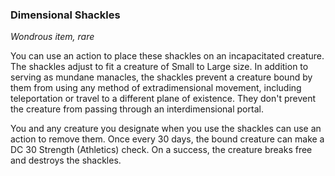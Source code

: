 *** Dimensional Shackles
:PROPERTIES:
:CUSTOM_ID: dimensional-shackles
:END:
/Wondrous item, rare/

You can use an action to place these shackles on an incapacitated
creature. The shackles adjust to fit a creature of Small to Large size.
In addition to serving as mundane manacles, the shackles prevent a
creature bound by them from using any method of extradimensional
movement, including teleportation or travel to a different plane of
existence. They don't prevent the creature from passing through an
interdimensional portal.

You and any creature you designate when you use the shackles can use an
action to remove them. Once every 30 days, the bound creature can make a
DC 30 Strength (Athletics) check. On a success, the creature breaks free
and destroys the shackles.

